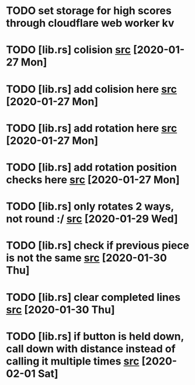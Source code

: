 * TODO set storage for high scores through cloudflare web worker kv
* TODO [lib.rs] colision [[file:/home/ggz/Dev/tetris/src/lib.rs::// TODO colision][src]] [2020-01-27 Mon]
* TODO [lib.rs] add colision here [[file:/home/ggz/Dev/tetris/src/lib.rs::// TODO add colision here][src]] [2020-01-27 Mon]
* TODO [lib.rs] add rotation here [[file:/home/ggz/Dev/tetris/src/lib.rs::// TODO add rotation here][src]] [2020-01-27 Mon]
* TODO [lib.rs] add rotation position checks here [[file:/home/ggz/Dev/tetris/src/lib.rs::// TODO add rotation position checks here][src]] [2020-01-27 Mon]
* TODO [lib.rs] only rotates 2 ways, not round :/ [[file:/home/ggz/Dev/tetris/src/lib.rs::// TODO only rotates 2 ways, not round :/][src]] [2020-01-29 Wed]
* TODO [lib.rs] check if previous piece is not the same [[file:/home/ggz/Dev/tetris/src/lib.rs::// TODO check if previous piece is not the same][src]] [2020-01-30 Thu]
* TODO [lib.rs] clear completed lines [[file:/home/ggz/Dev/tetris/src/lib.rs::// TODO clear completed lines][src]] [2020-01-30 Thu]
* TODO [lib.rs] if button is held down, call down with distance instead of calling it multiple times [[file:/home/ggz/Dev/tetris/src/lib.rs::// TODO if button is held down, call down with distance instead of calling it multiple times][src]] [2020-02-01 Sat]
